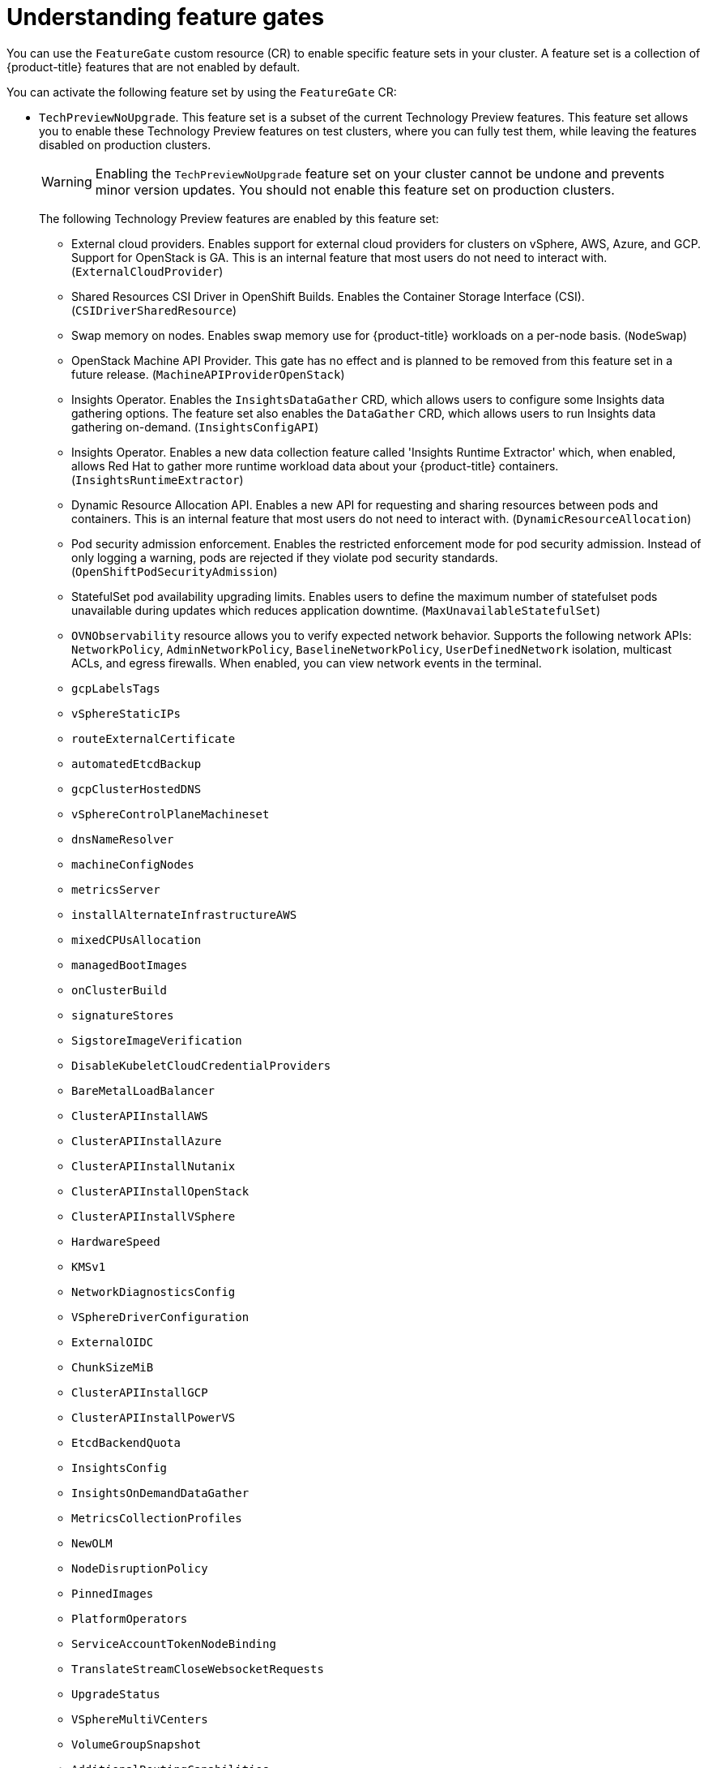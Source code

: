 // Module included in the following assemblies:
//
// nodes/clusters/nodes-cluster-enabling-features.adoc

:_mod-docs-content-type: CONCEPT
[id="nodes-cluster-enabling-features-about_{context}"]
= Understanding feature gates

You can use the `FeatureGate` custom resource (CR) to enable specific feature sets in your cluster. A feature set is a collection of {product-title} features that are not enabled by default.

You can activate the following feature set by using the `FeatureGate` CR:

* `TechPreviewNoUpgrade`. This feature set is a subset of the current Technology Preview features. This feature set allows you to enable these Technology Preview features on test clusters, where you can fully test them, while leaving the features disabled on production clusters.
+
[WARNING]
====
Enabling the `TechPreviewNoUpgrade` feature set on your cluster cannot be undone and prevents minor version updates. You should not enable this feature set on production clusters.
====
+
The following Technology Preview features are enabled by this feature set:
+
--
** External cloud providers. Enables support for external cloud providers for clusters on vSphere, AWS, Azure, and GCP. Support for OpenStack is GA. This is an internal feature that most users do not need to interact with. (`ExternalCloudProvider`)
** Shared Resources CSI Driver in OpenShift Builds. Enables the Container Storage Interface (CSI). (`CSIDriverSharedResource`)
** Swap memory on nodes. Enables swap memory use for {product-title} workloads on a per-node basis. (`NodeSwap`)
** OpenStack Machine API Provider. This gate has no effect and is planned to be removed from this feature set in a future release. (`MachineAPIProviderOpenStack`)
** Insights Operator. Enables the `InsightsDataGather` CRD, which allows users to configure some Insights data gathering options. The feature set also enables the `DataGather` CRD, which allows users to run Insights data gathering on-demand. (`InsightsConfigAPI`)
** Insights Operator. Enables a new data collection feature called 'Insights Runtime Extractor' which, when enabled, allows Red{nbsp}Hat to gather more runtime workload data about your {product-title} containers. (`InsightsRuntimeExtractor`)
** Dynamic Resource Allocation API. Enables a new API for requesting and sharing resources between pods and containers. This is an internal feature that most users do not need to interact with. (`DynamicResourceAllocation`)
** Pod security admission enforcement. Enables the restricted enforcement mode for pod security admission. Instead of only logging a warning, pods are rejected if they violate pod security standards. (`OpenShiftPodSecurityAdmission`)
** StatefulSet pod availability upgrading limits. Enables users to define the maximum number of statefulset pods unavailable during updates which reduces application downtime. (`MaxUnavailableStatefulSet`)
** `OVNObservability` resource allows you to verify expected network behavior. Supports the following network APIs: `NetworkPolicy`, `AdminNetworkPolicy`, `BaselineNetworkPolicy`, `UserDefinedNetwork` isolation, multicast ACLs, and egress firewalls. When enabled, you can view network events in the terminal.
** `gcpLabelsTags`
** `vSphereStaticIPs`
** `routeExternalCertificate`
** `automatedEtcdBackup`
** `gcpClusterHostedDNS`
** `vSphereControlPlaneMachineset`
** `dnsNameResolver`
** `machineConfigNodes`
** `metricsServer`
** `installAlternateInfrastructureAWS`
** `mixedCPUsAllocation`
** `managedBootImages`
** `onClusterBuild`
** `signatureStores`
** `SigstoreImageVerification`
** `DisableKubeletCloudCredentialProviders`
** `BareMetalLoadBalancer`
** `ClusterAPIInstallAWS`
** `ClusterAPIInstallAzure`
** `ClusterAPIInstallNutanix`
** `ClusterAPIInstallOpenStack`
** `ClusterAPIInstallVSphere`
** `HardwareSpeed`
** `KMSv1`
** `NetworkDiagnosticsConfig`
** `VSphereDriverConfiguration`
** `ExternalOIDC`
** `ChunkSizeMiB`
** `ClusterAPIInstallGCP`
** `ClusterAPIInstallPowerVS`
** `EtcdBackendQuota`
** `InsightsConfig`
** `InsightsOnDemandDataGather`
** `MetricsCollectionProfiles`
** `NewOLM`
** `NodeDisruptionPolicy`
** `PinnedImages`
** `PlatformOperators`
** `ServiceAccountTokenNodeBinding`
** `TranslateStreamCloseWebsocketRequests`
** `UpgradeStatus`
** `VSphereMultiVCenters`
** `VolumeGroupSnapshot`
** `AdditionalRoutingCapabilities`
** `BootcNodeManagement`
** `ClusterMonitoringConfig`
** `DNSNameResolver`
** `ManagedBootImagesAWS`
** `NetworkSegmentation`
** `PersistentIPsForVirtualization`
** `ProcMountType`
** `RouteAdvertisements`
** `UserNamespacesSupport`
** `AWSEFSDriverVolumeMetrics`
** `AlibabaPlatform`
** `AzureWorkloadIdentity`
** `BuildCSIVolumes`
** `CloudDualStackNodeIPs`
** `ExternalCloudProviderAzure`
** `ExternalCloudProviderExternal`
** `ExternalCloudProviderGCP`
** `IngressControllerLBSubnetsAWS`
** `MultiArchInstallAWS`
** `MultiArchInstallGCP`
** `NetworkLiveMigration`
** `PrivateHostedZoneAWS`
** `SetEIPForNLBIngressController`
** `ValidatingAdmissionPolicy`
--

////
Do not document per Derek Carr: https://github.com/openshift/api/pull/370#issuecomment-510632939
|`CustomNoUpgrade` ^[2]^
|Allows the enabling or disabling of any feature. Turning on this feature set on is not supported, cannot be undone, and prevents upgrades.

[.small]
--
1.
2. If you use the `CustomNoUpgrade` feature set to disable a feature that appears in the web console, you might see that feature, but
no objects are listed. For example, if you disable builds, you can see the *Builds* tab in the web console, but there are no builds present. If you attempt to use commands associated with a disabled feature, such as `oc start-build`, {product-title} displays an error.

[NOTE]
====
If you disable a feature that any application in the cluster relies on, the application might not
function properly, depending upon the feature disabled and how the application uses that feature.
====
////
